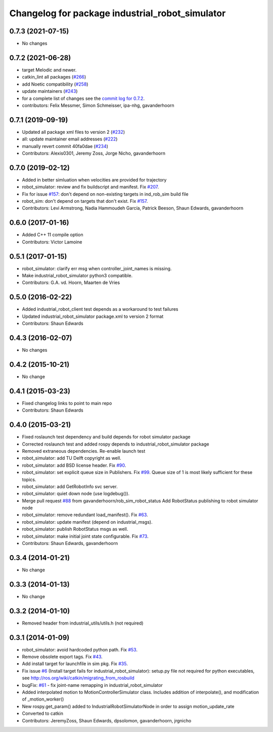 ^^^^^^^^^^^^^^^^^^^^^^^^^^^^^^^^^^^^^^^^^^^^^^^^
Changelog for package industrial_robot_simulator
^^^^^^^^^^^^^^^^^^^^^^^^^^^^^^^^^^^^^^^^^^^^^^^^

0.7.3 (2021-07-15)
------------------
* No changes

0.7.2 (2021-06-28)
------------------
* target Melodic and newer.
* catkin_lint all packages (`#266 <https://github.com/ros-industrial/industrial_core/issues/266>`_)
* add Noetic compatibility (`#258 <https://github.com/ros-industrial/industrial_core/issues/258>`_)
* update maintainers (`#243 <https://github.com/ros-industrial/industrial_core/issues/243>`_)
* for a complete list of changes see the `commit log for 0.7.2 <https://github.com/ros-industrial/industrial_core/compare/0.7.1...0.7.2>`_.
* contributors: Felix Messmer, Simon Schmeisser, ipa-nhg, gavanderhoorn

0.7.1 (2019-09-19)
------------------
* Updated all package xml files to version 2 (`#232 <https://github.com/ros-industrial/industrial_core/issues/232>`_)
* all: update maintainer email addresses (`#222 <https://github.com/ros-industrial/industrial_core/issues/222>`_)
* manually revert commit 40fa0dae (`#234 <https://github.com/ros-industrial/industrial_core/issues/234>`_)
* Contributors: Alexis0301, Jeremy Zoss, Jorge Nicho, gavanderhoorn

0.7.0 (2019-02-12)
------------------
* Added in better simluation when velocities are provided for trajectory
* robot_simulator: review and fix buildscript and manifest. Fix `#207 <https://github.com/ros-industrial/industrial_core/issues/207>`_.
* Fix for issue `#157 <https://github.com/ros-industrial/industrial_core/issues/157>`_: don't depend on non-existing targets in ind_rob_sim build file
* robot_sim: don't depend on targets that don't exist. Fix `#157 <https://github.com/ros-industrial/industrial_core/issues/157>`_.
* Contributors: Levi Armstrong, Nadia Hammoudeh García, Patrick Beeson, Shaun Edwards, gavanderhoorn

0.6.0 (2017-01-16)
------------------
* Added C++ 11 compile option
* Contributors: Victor Lamoine

0.5.1 (2017-01-15)
------------------
* robot_simulator: clarify err msg when controller_joint_names is missing.
* Make industrial_robot_simulator python3 compatible.
* Contributors: G.A. vd. Hoorn, Maarten de Vries

0.5.0 (2016-02-22)
------------------
* Added industrial_robot_client test depends as a workaround to test failures
* Updated industrial_robot_simulator package.xml to version 2 format
* Contributors: Shaun Edwards

0.4.3 (2016-02-07)
------------------
* No changes

0.4.2 (2015-10-21)
------------------
* No change

0.4.1 (2015-03-23)
------------------
* Fixed changelog links to point to main repo
* Contributors: Shaun Edwards

0.4.0 (2015-03-21)
------------------
* Fixed roslaunch test dependency and build depends for robot simulator package
* Corrected roslaunch test and added rospy depends to industrial_robot_simulator package
* Removed extraneous dependencies.  Re-enable launch test
* robot_simulator: add TU Delft copyright as well.
* robot_simulator: add BSD license header. Fix `#90 <https://github.com/ros-industrial/industrial_core/issues/90>`_.
* robot_simulator: set explicit queue size in Publishers. Fix `#99 <https://github.com/ros-industrial/industrial_core/issues/99>`_.
  Queue size of 1 is most likely sufficient for these topics.
* robot_simulator: add GetRobotInfo svc server.
* robot_simulator: quiet down node (use logdebug()).
* Merge pull request `#88 <https://github.com/ros-industrial/industrial_core/issues/88>`_ from gavanderhoorn/rob_sim_robot_status
  Add RobotStatus publishing to robot simulator node
* robot_simulator: remove redundant load_manifest(). Fix `#63 <https://github.com/ros-industrial/industrial_core/issues/63>`_.
* robot_simulator: update manifest (depend on industrial_msgs).
* robot_simulator: publish RobotStatus msgs as well.
* robot_simulator: make initial joint state configurable. Fix `#73 <https://github.com/ros-industrial/industrial_core/issues/73>`_.
* Contributors: Shaun Edwards, gavanderhoorn

0.3.4 (2014-01-21)
------------------
* No change

0.3.3 (2014-01-13)
------------------
* No change

0.3.2 (2014-01-10)
------------------
* Removed header from industrial_utils/utils.h (not required)

0.3.1 (2014-01-09)
------------------
* robot_simulator: avoid hardcoded python path. Fix `#53 <https://github.com/ros-industrial/industrial_core/issues/53>`_.
* Remove obsolete export tags. Fix `#43 <https://github.com/ros-industrial/industrial_core/issues/43>`_.
* Add install target for launchfile in sim pkg.
  Fix `#35 <https://github.com/ros-industrial/industrial_core/issues/35>`_.
* Fix issue `#6 <https://github.com/ros-industrial/industrial_core/issues/6>`_ (Install target fails for industrial_robot_simulator): setup.py file not required for python executables, see http://ros.org/wiki/catkin/migrating_from_rosbuild
* bugFix: `#61 <https://github.com/ros-industrial/industrial_core/issues/61>`_ - fix joint-name remapping in industrial_robot_simulator
* Added interpolated motion to MotionControllerSimulator class. Includes addition of interpolate(), and modification of  _motion_worker()
* New rospy.get_param() added to IndustrialRobotSimulatorNode in order to assign motion_update_rate
* Converted to catkin
* Contributors: JeremyZoss, Shaun Edwards, dpsolomon, gavanderhoorn, jrgnicho
